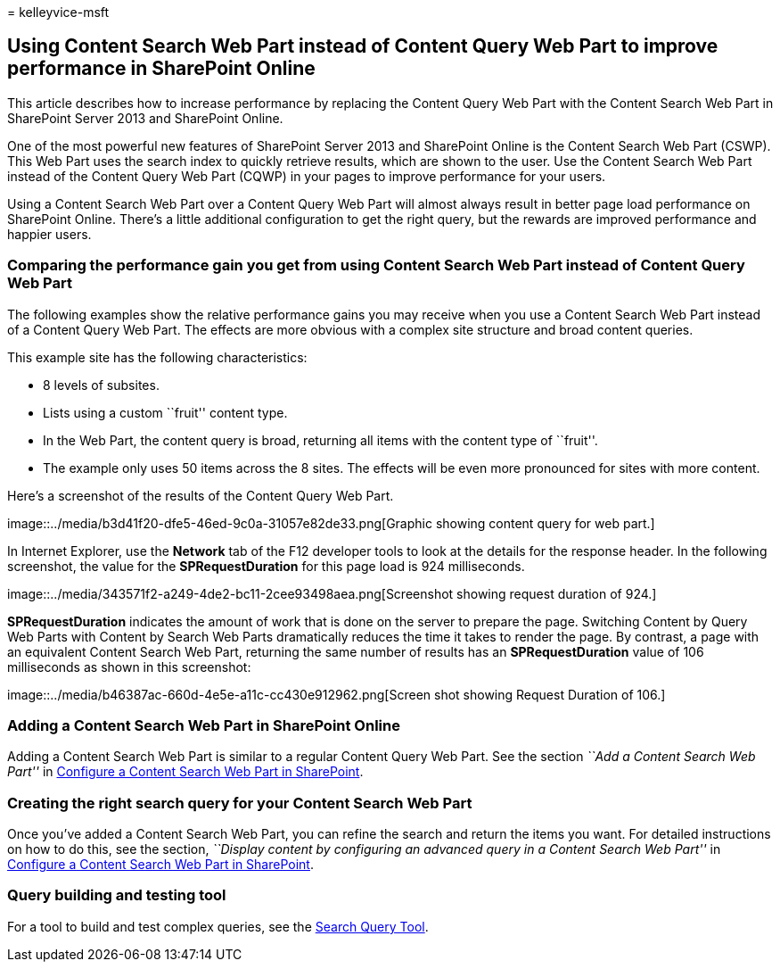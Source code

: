= 
kelleyvice-msft

== Using Content Search Web Part instead of Content Query Web Part to improve performance in SharePoint Online

This article describes how to increase performance by replacing the
Content Query Web Part with the Content Search Web Part in SharePoint
Server 2013 and SharePoint Online.

One of the most powerful new features of SharePoint Server 2013 and
SharePoint Online is the Content Search Web Part (CSWP). This Web Part
uses the search index to quickly retrieve results, which are shown to
the user. Use the Content Search Web Part instead of the Content Query
Web Part (CQWP) in your pages to improve performance for your users.

Using a Content Search Web Part over a Content Query Web Part will
almost always result in better page load performance on SharePoint
Online. There’s a little additional configuration to get the right
query, but the rewards are improved performance and happier users.

=== Comparing the performance gain you get from using Content Search Web Part instead of Content Query Web Part

The following examples show the relative performance gains you may
receive when you use a Content Search Web Part instead of a Content
Query Web Part. The effects are more obvious with a complex site
structure and broad content queries.

This example site has the following characteristics:

* 8 levels of subsites.
* Lists using a custom ``fruit'' content type.
* In the Web Part, the content query is broad, returning all items with
the content type of ``fruit''.
* The example only uses 50 items across the 8 sites. The effects will be
even more pronounced for sites with more content.

Here’s a screenshot of the results of the Content Query Web Part.

image::../media/b3d41f20-dfe5-46ed-9c0a-31057e82de33.png[Graphic showing
content query for web part.]

In Internet Explorer, use the *Network* tab of the F12 developer tools
to look at the details for the response header. In the following
screenshot, the value for the *SPRequestDuration* for this page load is
924 milliseconds.

image::../media/343571f2-a249-4de2-bc11-2cee93498aea.png[Screenshot
showing request duration of 924.]

*SPRequestDuration* indicates the amount of work that is done on the
server to prepare the page. Switching Content by Query Web Parts with
Content by Search Web Parts dramatically reduces the time it takes to
render the page. By contrast, a page with an equivalent Content Search
Web Part, returning the same number of results has an
*SPRequestDuration* value of 106 milliseconds as shown in this
screenshot:

image::../media/b46387ac-660d-4e5e-a11c-cc430e912962.png[Screen shot
showing Request Duration of 106.]

=== Adding a Content Search Web Part in SharePoint Online

Adding a Content Search Web Part is similar to a regular Content Query
Web Part. See the section _``Add a Content Search Web Part''_ in
https://support.office.com/article/Configure-a-Content-Search-Web-Part-in-SharePoint-0dc16de1-dbe4-462b-babb-bf8338c36c9a[Configure
a Content Search Web Part in SharePoint].

=== Creating the right search query for your Content Search Web Part

Once you’ve added a Content Search Web Part, you can refine the search
and return the items you want. For detailed instructions on how to do
this, see the section, _``Display content by configuring an advanced
query in a Content Search Web Part''_ in
https://support.office.com/article/Configure-a-Content-Search-Web-Part-in-SharePoint-0dc16de1-dbe4-462b-babb-bf8338c36c9a[Configure
a Content Search Web Part in SharePoint].

=== Query building and testing tool

For a tool to build and test complex queries, see the
https://github.com/pnp/PnP-Tools/tree/master/Solutions/SharePoint.Search.QueryTool#download-the-tool[Search
Query Tool].
